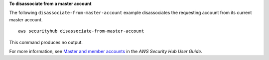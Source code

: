 **To disassociate from a master account**

The following ``disassociate-from-master-account`` example disassociates the requesting account from its current master account. ::

    aws securityhub disassociate-from-master-account

This command produces no output.

For more information, see `Master and member accounts <https://docs.aws.amazon.com/securityhub/latest/userguide/securityhub-accounts.html>`__ in the *AWS Security Hub User Guide*.

